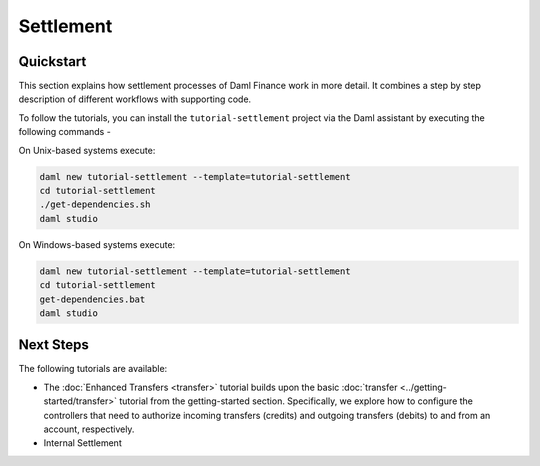 .. Copyright (c) 2023 Digital Asset (Switzerland) GmbH and/or its affiliates. All rights reserved.
.. SPDX-License-Identifier: Apache-2.0

Settlement
##########

Quickstart
**********

This section explains how settlement processes of Daml Finance work in more detail. It combines a
step by step description of different workflows with supporting code.

To follow the tutorials, you can install the ``tutorial-settlement`` project via the Daml assistant
by executing the following commands -

On Unix-based systems execute:

.. code-block:: shell

   daml new tutorial-settlement --template=tutorial-settlement
   cd tutorial-settlement
   ./get-dependencies.sh
   daml studio

On Windows-based systems execute:

.. code-block:: shell

   daml new tutorial-settlement --template=tutorial-settlement
   cd tutorial-settlement
   get-dependencies.bat
   daml studio

Next Steps
**********

The following tutorials are available:

* The :doc:`Enhanced Transfers <transfer>` tutorial builds upon the
  basic :doc:`transfer <../getting-started/transfer>` tutorial from the getting-started section.
  Specifically, we explore how to configure the controllers that need to authorize incoming
  transfers (credits) and outgoing transfers (debits) to and from an account, respectively.
* Internal Settlement
